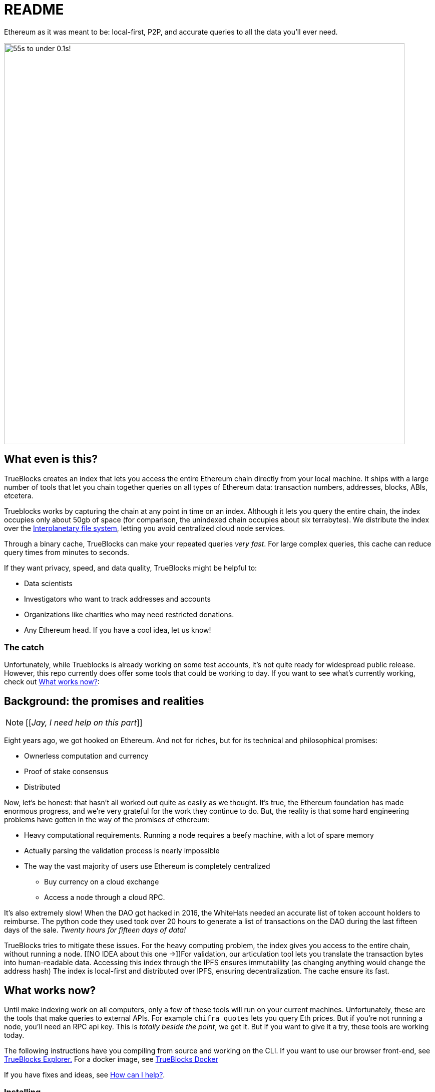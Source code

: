 = README
:reproducible:

Ethereum as it was meant to be: local-first, P2P, and accurate queries to all the data you'll ever need.

image:./chifra-lists.gif[55s to under 0.1s!,800]

== What even is this?

TrueBlocks creates an index that lets you access the entire Ethereum chain directly from your local machine.
It ships with a large number of tools that let you chain together queries on all types of Ethereum data:
transaction numbers, addresses, blocks, ABIs, etcetera.

Trueblocks works by capturing the chain at any point in time on an index.
Although it lets you query the entire chain, the index occupies only about 50gb of space
(for comparison, the unindexed chain occupies about six terrabytes).
We distribute the index over the link:https://ipfs.io/[Interplanetary file system],
letting you avoid centralized cloud node services.

Through a binary cache, TrueBlocks can make your repeated queries _very fast_.
For large complex queries, this cache can reduce query times from minutes to seconds.

If they want privacy, speed, and data quality, TrueBlocks might be helpful to:

* Data scientists
* Investigators who want to track addresses and accounts
* Organizations like charities who may need restricted donations.
* Any Ethereum head. If you have a cool idea, let us know!

=== The catch

Unfortunately, while Trueblocks is already working on some test accounts, it's not quite ready for widespread public release.
However, this repo currently does offer some tools that could be working to day.
If you want to see what's currently working, check out <<What works now?>>:

== Background: the promises and realities

NOTE: [[_Jay, I need help on this part_]]

Eight years ago, we got hooked on Ethereum.
And not for riches, but for its technical and philosophical promises:

* Ownerless computation and currency
* Proof of stake consensus
* Distributed

Now, let's be honest: that hasn't all worked out quite as easily as we thought.
It's true, the Ethereum foundation has made enormous progress, and we're very grateful for the work they continue to do.
But, the reality is that some hard engineering problems have gotten in the way of the promises of ethereum:

* Heavy computational requirements. Running a node requires a beefy machine, with a lot of spare memory 
* Actually parsing the validation process is nearly impossible
* The way the vast majority of users use Ethereum is completely centralized
** Buy currency on a cloud exchange
** Access a node through a cloud RPC.

It's also extremely slow! When the DAO got hacked in 2016, the WhiteHats needed an accurate list of token account holders to reimburse. The python code they used took over 20 hours to generate a list of transactions on the DAO during the last fifteen days of the sale. _Twenty hours for fifteen days of data!_

TrueBlocks tries to mitigate these issues.
For the heavy computing problem, the index gives you access to the entire chain, without running a node. 
[[NO IDEA about this one →]]For validation, our articulation tool lets you translate the transaction bytes into human-readable data.
Accessing this index through the IPFS ensures immutability (as changing anything would change the address hash) 
The index is local-first and distributed over IPFS, ensuring decentralization.
The cache ensure its fast.

== What works now?

Until make indexing work on all computers, only a few of these tools will run on your current machines.
Unfortunately, these are the tools that make queries to external APIs.
For example `chifra quotes` lets you query Eth prices.
But if you're not running a node, you'll need an RPC api key.
This is _totally beside the point_, we get it.
But if you want to give it a try, these tools are working today.

The following instructions have you compiling from source and working on the CLI.
If you want to use our browser front-end, see link:https://github.com/TrueBlocks/trueblocks-explorer[TrueBlocks Explorer.] For a docker image, see link:https://github.com/TrueBlocks/trueblocks-docker[TrueBlocks Docker]

If you have fixes and ideas, see <<How can I help?>>.

=== Installing

. Install dependencies
+
[shell]
----
sudo apt install build-essential git cmake python python-dev libcurl3-dev clang-format jq
----
+
. Compile
+
[shell]
----
git clone git@github.com:TrueBlocks/trueblocks-core.git
cd trueblocks-core
mkdir build && cd build
cmake ../src
make
----
+
. Set the new `./bin` folder to PATH
. If needed, add keys for RPC and EtherScan (for `chifra slurp`). In `~/.quickBlocks/quickBlocks.toml`, add these lines. Be sure they're under `[settings]`:
 
+
[toml]
----
[settings]
rpcProvider = "<url>/<key>
etherscan_key = "<key>"
----
+
. Test your install.
+
[shell]
----
chifra blocks 14560
----

== How can I help?

We're really grateful for all commits and issues, from typos to major optimizations.

Some current items on the to-do list include:

* Coding
** [ ] [[I don't know!!]]

* Documentation
** [ ] Commands 
** [ ] explorer

If you want to make a PR, here's our preferred flow:

. Clone whichever repo you're interested in (trueblocks-core, trueblocks-docker, or trueblocks-explorer).

. Checkout the develop branch (git checkout develop).

. Create a branch from the develop branch (git checkout -b whatever).

. Create a PR against the develop branch 

. Once your PR is merged, your remote branch will be deleted (to keep the number of stale branches low)

== What if I just have a question?

Chat us on our discord! link:https://discord.gg/kS6WNk4d[Invite link].

Or send an email to info@quickblocks.io.
